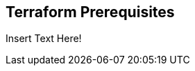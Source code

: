 //Text included in the following modules:

:_content-type: SNIPPET

[id="terraform-prerequisites"]
== Terraform Prerequisites
Insert Text Here!